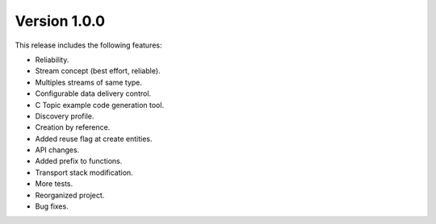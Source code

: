 Version 1.0.0
=============

This release includes the following features:

* Reliability.
* Stream concept (best effort, reliable).
* Multiples streams of same type.
* Configurable data delivery control.
* C Topic example code generation tool.
* Discovery profile.
* Creation by reference.
* Added reuse flag at create entities.
* API changes.
* Added prefix to functions.
* Transport stack modification.
* More tests.
* Reorganized project.
* Bug fixes.

